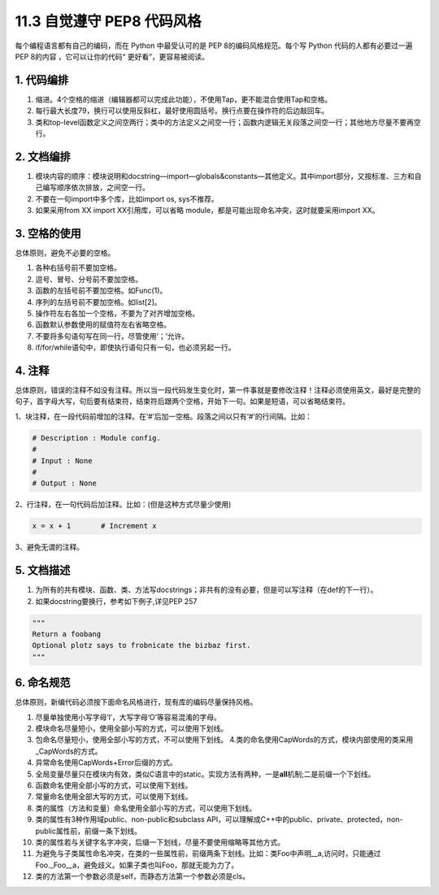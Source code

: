 11.3 自觉遵守 PEP8 代码风格
===========================

每个编程语言都有自己的编码，而在 Python 中最受认可的是 PEP
8的编码风格规范。每个写 Python 代码的人都有必要过一遍 PEP 8的内容
，它可以让你的代码“ 更好看”，更容易被阅读。

1. 代码编排
-----------

1. 缩进。4个空格的缩进（编辑器都可以完成此功能），不使用Tap，更不能混合使用Tap和空格。
2. 每行最大长度79，换行可以使用反斜杠，最好使用圆括号。换行点要在操作符的后边敲回车。
3. 类和top-level函数定义之间空两行；类中的方法定义之间空一行；函数内逻辑无关段落之间空一行；其他地方尽量不要再空行。

2. 文档编排
-----------

1. 模块内容的顺序：模块说明和docstring—import—globals&constants—其他定义。其中import部分，又按标准、三方和自己编写顺序依次排放，之间空一行。
2. 不要在一句import中多个库，比如import os, sys不推荐。
3. 如果采用from XX import XX引用库，可以省略
   module，都是可能出现命名冲突，这时就要采用import XX。

3. 空格的使用
-------------

总体原则，避免不必要的空格。

1. 各种右括号前不要加空格。
2. 逗号、冒号、分号前不要加空格。
3. 函数的左括号前不要加空格。如Func(1)。
4. 序列的左括号前不要加空格。如list[2]。
5. 操作符左右各加一个空格，不要为了对齐增加空格。
6. 函数默认参数使用的赋值符左右省略空格。
7. 不要将多句语句写在同一行，尽管使用‘；’允许。
8. if/for/while语句中，即使执行语句只有一句，也必须另起一行。

4. 注释
-------

总体原则，错误的注释不如没有注释。所以当一段代码发生变化时，第一件事就是要修改注释！注释必须使用英文，最好是完整的句子，首字母大写，句后要有结束符，结束符后跟两个空格，开始下一句。如果是短语，可以省略结束符。

1、块注释，在一段代码前增加的注释。在‘#’后加一空格。段落之间以只有‘#’的行间隔。比如：

.. code:: python

   # Description : Module config.
   # 
   # Input : None
   #
   # Output : None

2、行注释，在一句代码后加注释。比如：(但是这种方式尽量少使用)

.. code:: bash

   x = x + 1       # Increment x

3、避免无谓的注释。

5. 文档描述
-----------

1. 为所有的共有模块、函数、类、方法写docstrings；非共有的没有必要，但是可以写注释（在def的下一行）。
2. 如果docstring要换行，参考如下例子,详见PEP 257

.. code:: python

   """
   Return a foobang
   Optional plotz says to frobnicate the bizbaz first.
   """

6. 命名规范
-----------

总体原则，新编代码必须按下面命名风格进行，现有库的编码尽量保持风格。

1.  尽量单独使用小写字母‘l’，大写字母‘O’等容易混淆的字母。
2.  模块命名尽量短小，使用全部小写的方式，可以使用下划线。
3.  包命名尽量短小，使用全部小写的方式，不可以使用下划线。
    4.类的命名使用CapWords的方式，模块内部使用的类采用_CapWords的方式。
4.  异常命名使用CapWords+Error后缀的方式。
5.  全局变量尽量只在模块内有效，类似C语言中的static。实现方法有两种，一是\ **all**\ 机制;二是前缀一个下划线。
6.  函数命名使用全部小写的方式，可以使用下划线。
7.  常量命名使用全部大写的方式，可以使用下划线。
8.  类的属性（方法和变量）命名使用全部小写的方式，可以使用下划线。
9.  类的属性有3种作用域public、non-public和subclass
    API，可以理解成C++中的public、private、protected，non-public属性前，前缀一条下划线。
10. 类的属性若与关键字名字冲突，后缀一下划线，尽量不要使用缩略等其他方式。
11. 为避免与子类属性命名冲突，在类的一些属性前，前缀两条下划线。比如：类Foo中声明__a,访问时，只能通过Foo._Foo__a，避免歧义。如果子类也叫Foo，那就无能为力了。
12. 类的方法第一个参数必须是self，而静态方法第一个参数必须是cls。

